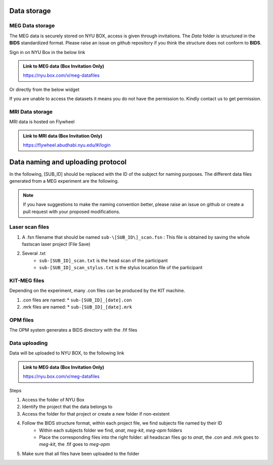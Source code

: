 Data storage
------------

MEG Data storage
################

The MEG data is securely stored on NYU BOX, access is given through invitations.
The *Data* folder is structured in the **BIDS** standardized format.
Please raise an issue on *github* repository if you think the structure does not conform to **BIDS**.

Sign in on NYU Box in the below link

.. admonition:: Link to MEG data (Box Invitation Only)

    `https://nyu.box.com/v/meg-datafiles <https://nyu.box.com/v/meg-datafiles>`_


Or directly from the below widget

.. raw:: html

    <iframe src="https://nyu.app.box.com/embed/s/wefkhu5yn7tzzhw2gcr45zvnsqqnbyuf?sortColumn=name&expandSidebars=true" width="800" height="550" frameborder="0" allowfullscreen webkitallowfullscreen msallowfullscreen></iframe>

If you are unable to access the datasets it means you do not have the permission to. Kindly contact us to get permission.


MRI Data storage
################

MRI data is hosted on Flywheel

.. admonition:: Link to MRI data (Box Invitation Only)

    `https://flywheel.abudhabi.nyu.edu/#/login <https://flywheel.abudhabi.nyu.edu/#/login>`_

Data naming and uploading protocol
----------------------------------

In the following, [SUB_ID] should be replaced with the ID of the subject for naming purposes.
The different data files generated from a MEG experiment are the following.

.. note::
    If you have suggestions to make the naming convention better, please raise an issue on github
    or create a pull request with your proposed modifications.

Laser scan files
################

#. A .fsn filename that should be named ``sub-\[SUB_ID\]_scan.fsn`` : This file is obtained by saving
   the whole fastscan laser project (File Save)

#. Several .txt
    * ``sub-[SUB_ID]_scan.txt``  is the head scan of the participant
    * ``sub-[SUB_ID]_scan_stylus.txt`` is the stylus location file of the participant

KIT-MEG files
#############

Depending on the experiment, many .con files can be produced by the KIT machine.

#. .con files are named:
   * ``sub-[SUB_ID]_[date].con``

#. .mrk files are named:
   * ``sub-[SUB_ID]_[date].mrk``

OPM files
#########

The OPM system generates a BIDS directory with the .fif files


Data uploading
##############

Data will be uploaded to NYU BOX, to the following link

.. admonition:: Link to MEG data (Box Invitation Only)

    `https://nyu.box.com/v/meg-datafiles <https://nyu.box.com/v/meg-datafiles>`_

Steps

#. Access the folder of NYU Box
#. Identify the project that the data belongs to
#. Access the folder for that project or create a new folder if non-existent

#. Follow the BIDS structure format, within each project file, we find subjects file named by their ID
    * Within each subjects folder we find, *anat*, *meg-kit*, *meg-opm* folders
    * Place the corresponding files into the right folder: all headscan files go to *anat*, the .con and .mrk goes to *meg-kit*, the .fif goes to *meg-opm*

#. Make sure that all files have been uploaded to the folder